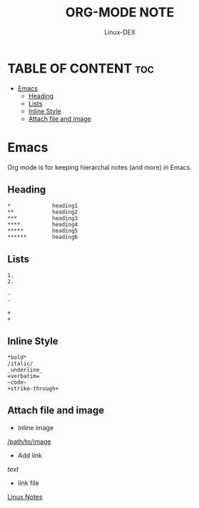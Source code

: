 #+TITLE: ORG-MODE NOTE
#+DESCRIPTION: Org Mode Cheat Sheet
#+AUTHOR: Linux-DEX
#+OPTIONS: toc:4

* TABLE OF CONTENT :toc:
- [[#emacs][Emacs]]
  - [[#heading][Heading]]
  - [[#lists][Lists]]
  - [[#inline-style][Inline Style]]
  - [[#attach-file-and-image][Attach file and image]]

* Emacs
Org mode is for keeping hierarchal notes (and more) in Emacs.

** Heading 
#+begin_example
 *             heading1
 **            heading2
 ***           heading3
 ****          heading4
 *****         heading5
 ******        heading6
#+end_example

** Lists
#+begin_example
    1. 
    2. 

    -  
    - 

    + 
    + 
#+end_example

** Inline Style
#+begin_example
    *bold*
    /italic/
    _underline_
    =verbatim=
    ~code~
    +strike-through+
#+end_example

** Attach file and image
+ Inline image
#+begin_example text
 [[/path/to/image]]
#+end_example

+ Add link
#+begin_example text
 [[link/to/webpage][text]]
#+end_example

+ link file
#+begin_example text
 [[file:/media/xander/Backup/Hacker/Linux/Linux.org][Linux Notes]]
#+end_example




